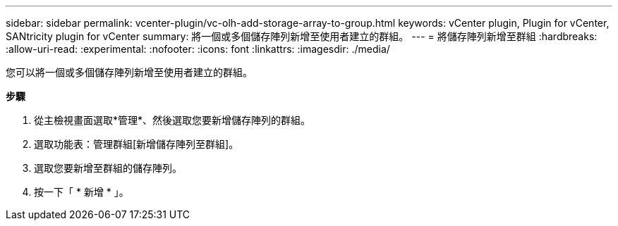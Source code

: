---
sidebar: sidebar 
permalink: vcenter-plugin/vc-olh-add-storage-array-to-group.html 
keywords: vCenter plugin, Plugin for vCenter, SANtricity plugin for vCenter 
summary: 將一個或多個儲存陣列新增至使用者建立的群組。 
---
= 將儲存陣列新增至群組
:hardbreaks:
:allow-uri-read: 
:experimental: 
:nofooter: 
:icons: font
:linkattrs: 
:imagesdir: ./media/


[role="lead"]
您可以將一個或多個儲存陣列新增至使用者建立的群組。

*步驟*

. 從主檢視畫面選取*管理*、然後選取您要新增儲存陣列的群組。
. 選取功能表：管理群組[新增儲存陣列至群組]。
. 選取您要新增至群組的儲存陣列。
. 按一下「 * 新增 * 」。

